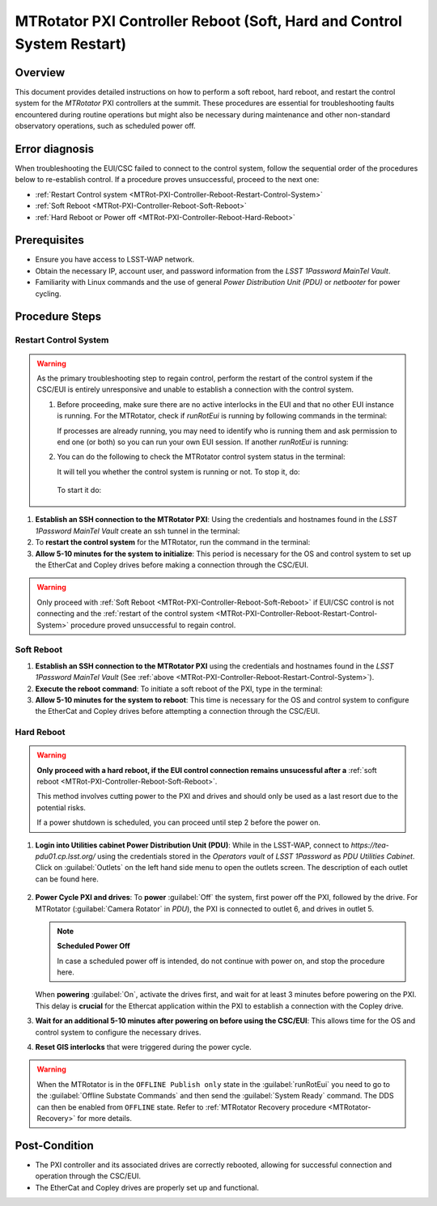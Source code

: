 .. This is a template for troubleshooting when some part of the observatory enters an abnormal state. This comment may be deleted when the template is copied to the destination.

.. Review the README in this procedure's directory on instructions to contribute.
.. Static objects, such as figures, should be stored in the _static directory. Review the _static/README in this procedure's directory on instructions to contribute.
.. Do not remove the comments that describe each section. They are included to provide guidance to contributors.
.. Do not remove other content provided in the templates, such as a section. Instead, comment out the content and include comments to explain the situation. For example:
	- If a section within the template is not needed, comment out the section title and label reference. Include a comment explaining why this is not required.
    - If a file cannot include a title (surrounded by ampersands (#)), comment out the title from the template and include a comment explaining why this is implemented (in addition to applying the ``title`` directive).

.. Include one Primary Author and list of Contributors (comma separated) between the asterisks (*):
.. |author| replace:: Ioana Sotuela, Te-Wei Tsai
.. If there are no contributors, write "none" between the asterisks. Do not remove the substitution.
.. |contributors| replace:: Kshitija Kelkar

.. This is the label that can be used as for cross referencing this procedure.
.. Recommended format is "Directory Name"-"Title Name"  -- Spaces should be replaced by hyphens.
.. _MTRot-PXI-Controller-Reboot:
.. Each section should includes a label for cross referencing to a given area.
.. Recommended format for all labels is "Title Name"-"Section Name" -- Spaces should be replaced by hyphens.
.. To reference a label that isn't associated with an reST object such as a title or figure, you must include the link an explicit title using the syntax :ref:`link text <label-name>`.
.. An error will alert you of identical labels during the build process.

#######################################################################
MTRotator PXI Controller Reboot (Soft, Hard and Control System Restart)
#######################################################################


.. _MTRot-PXI-Controller-Reboot-Overview:

Overview
========

.. In one or two sentences, explain when this troubleshooting procedure needs to be used. Describe the symptoms that the user sees to use this procedure. 

This document provides detailed instructions on how to perform a soft reboot, hard reboot, and restart the 
control system for the *MTRotator* PXI controllers at the summit. These procedures are essential for 
troubleshooting faults encountered during routine operations but might also be necessary during maintenance 
and other non-standard observatory operations, such as scheduled power off. 



.. _MTRot-PXI-Controller-Reboot-Error-Diagnosis:

Error diagnosis
===============

.. This section should provide simple overview of known or suspected causes for the error.
.. It is preferred to include them as a bulleted or enumerated list.
.. Post screenshots of the error state or relevant tracebacks.

When troubleshooting the EUI/CSC failed to connect to the control system, follow the sequential order of 
the procedures below to re-establish control. If a procedure proves unsuccessful, proceed to the next 
one:

- :ref:`Restart Control system <MTRot-PXI-Controller-Reboot-Restart-Control-System>`
- :ref:`Soft Reboot <MTRot-PXI-Controller-Reboot-Soft-Reboot>`
- :ref:`Hard Reboot or Power off <MTRot-PXI-Controller-Reboot-Hard-Reboot>`

.. _MTRot-PXI-Controller-Reboot-Prerequisites:

Prerequisites
=============

- Ensure you have access to LSST-WAP network.
- Obtain the necessary IP, account user, and password information from the *LSST 1Password MainTel Vault*.
- Familiarity with Linux commands and the use of general *Power Distribution Unit (PDU)* or *netbooter* for power cycling.


.. _MTRot-PXI-Controller-Reboot-Procedure:

Procedure Steps
===============

.. This section should include the procedure. There is no strict formatting or structure required for procedures. It is left to the authors to decide which format and structure is most relevant.
.. In the case of more complicated procedures, more sophisticated methodologies may be appropriate, such as multiple section headings or a list of linked procedures to be performed in the specified order.
.. For highly complicated procedures, consider breaking them into separate procedure. Some options are a high-level procedure with links, separating into smaller procedures or utilizing the reST ``include`` directive <https://docutils.sourceforge.io/docs/ref/rst/directives.html#include>.


.. _MTRot-PXI-Controller-Reboot-Restart-Control-System:

Restart Control System
----------------------

.. warning::
    As the primary troubleshooting step to regain control, perform the restart of the control system if 
    the CSC/EUI is entirely unresponsive and unable to establish a connection with the control system.

    #.  Before proceeding, make sure there are no active interlocks in the EUI and that no other EUI instance 
        is running. For the MTRotator, check if *runRotEui* is running by following commands in the terminal:

        .. prompt:: 

            ps -aux | grep runRotEui

        If processes are already running, you may need to identify who is running them and ask permission 
        to end one (or both) so you can run your own EUI session. If another *runRotEui* is running:

        .. prompt:: 

            sudo kill -9 {pid}

    #.  You can do the following to check the MTRotator control system status in the terminal:

        .. prompt::

            /etc/init.d/rotator status
        
        It will tell you whether the control system is running or not. To stop it, do:

         .. prompt::

            /etc/init.d/rotator stop

        To start it do:

         .. prompt::

            /etc/init.d/rotator start
        


#.  **Establish an SSH connection to the MTRotator PXI**: Using the credentials and hostnames found 
    in the *LSST 1Password MainTel Vault* create an ssh tunnel in the terminal:

    .. prompt::

        ssh admin@rot-pxi-controller.cp.lsst.org

#.  To **restart the control system** for the MTRotator, run the command in the terminal:

    .. prompt::

        /etc/init.d/rotator restart

#.  **Allow 5-10 minutes for the system to initialize**: This period is necessary for the OS and control system 
    to set up the EtherCat and Copley drives before making a connection through the CSC/EUI.




.. _MTRot-PXI-Controller-Reboot-Soft-Reboot:

.. warning::

    Only proceed with :ref:`Soft Reboot <MTRot-PXI-Controller-Reboot-Soft-Reboot>` if EUI/CSC control is not connecting and 
    the :ref:`restart of the control system <MTRot-PXI-Controller-Reboot-Restart-Control-System>` procedure 
    proved unsuccessful to regain control.

Soft Reboot
-----------


#.  **Establish an SSH connection to the MTRotator PXI** using the credentials and hostnames found in 
    the *LSST 1Password MainTel Vault* (See :ref:`above <MTRot-PXI-Controller-Reboot-Restart-Control-System>`).

#.  **Execute the reboot command**: To initiate a soft reboot of the PXI, type in the terminal:

    .. prompt::

        sudo reboot now

#.  **Allow 5-10 minutes for the system to reboot**: This time is necessary for the OS and control system 
    to configure the EtherCat and Copley drives before attempting a connection through the CSC/EUI. 
    
    


.. _MTRot-PXI-Controller-Reboot-Hard-Reboot:

Hard Reboot
-----------

.. warning::

    **Only proceed with a hard reboot, if the EUI control connection remains unsucessful after 
    a** :ref:`soft reboot <MTRot-PXI-Controller-Reboot-Soft-Reboot>`.

    This method involves cutting power to the PXI and drives and should only be used as a last resort 
    due to the potential risks.

    If a power shutdown is scheduled, you can proceed until step 2 before the power on.


#.  **Login into Utilities cabinet Power Distribution Unit (PDU)**: While in the LSST-WAP, 
    connect to *https://tea-pdu01.cp.lsst.org/* using the credentials stored in the *Operators vault* 
    of *LSST 1Password* as *PDU Utilities Cabinet*. 
    Click on :guilabel:`Outlets` on the left hand 
    side menu to open the outlets screen. The description of each outlet can be found here.

    .. figure:: /Simonyi/Non-Standard-Operations/_static/mtrot-controller-pxi-reboot-1.jpeg
   

#.  **Power Cycle PXI and drives**: To **power** :guilabel:`Off` the system, first power off the PXI, followed by 
    the drive. For MTRotator (:guilabel:`Camera Rotator` in *PDU*), the PXI is connected to outlet 6, 
    and drives in outlet 5. 

    .. note::

        **Scheduled Power Off**

        In case a scheduled power off is intended, do not continue with power on, and stop the 
        procedure here.


    When **powering** :guilabel:`On`, activate the drives first, and wait for at least 3 minutes before powering 
    on the PXI. This delay is **crucial** for the Ethercat application within the PXI to establish a 
    connection with the Copley drive.


#.   **Wait for an additional 5-10 minutes after powering on before using the CSC/EUI**: 
     This allows time for the OS and control system to configure the necessary drives. 


#.  **Reset GIS interlocks** that were triggered during the power cycle.

.. warning:: 

    When the MTRotator is in the ``OFFLINE Publish only`` state in the :guilabel:`runRotEui` you need to go to the 
    :guilabel:`Offline Substate Commands` and then send the :guilabel:`System Ready` command. The 
    DDS can then be enabled from ``OFFLINE`` state. Refer to :ref:`MTRotator Recovery 
    procedure <MTRotator-Recovery>` for more details.



.. _MTRot-PXI-Controller-Reboot-Post-Condition:

Post-Condition
==============

.. This section should provide a simple overview of conditions or results after executing the procedure; for example, state of equipment or resulting data products.
.. It is preferred to include them as a bulleted or enumerated list.
.. Please provide screenshots of the software status or relevant display windows to confirm.
.. Do not include actions in this section. Any action by the user should be included in the end of the Procedure section below. For example: Do not include "Verify the telescope azimuth is 0 degrees with the appropriate command." Instead, include this statement as the final step of the procedure, and include "Telescope is at 0 degrees." in the Post-condition section.

-   The PXI controller and its associated drives are correctly rebooted, allowing for successful connection 
    and operation through the CSC/EUI.

-   The EtherCat and Copley drives are properly set up and functional.
